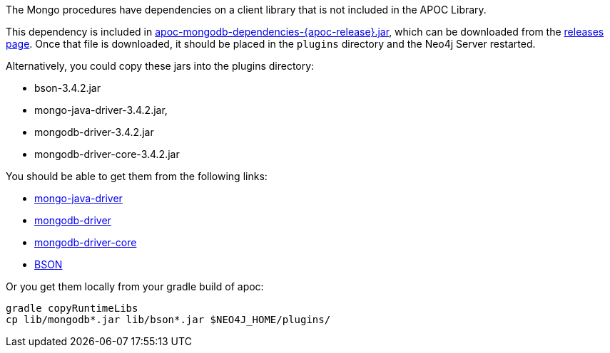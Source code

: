The Mongo procedures have dependencies on a client library that is not included in the APOC Library.

This dependency is included in https://github.com/neo4j-contrib/neo4j-apoc-procedures/releases/download/{apoc-release}/apoc-mongodb-dependencies-{apoc-release}.jar[apoc-mongodb-dependencies-{apoc-release}.jar^], which can be downloaded from the https://github.com/neo4j-contrib/neo4j-apoc-procedures/releases/tag/{apoc-release}[releases page^].
Once that file is downloaded, it should be placed in the `plugins` directory and the Neo4j Server restarted.



Alternatively, you could copy these jars into the plugins directory:

* bson-3.4.2.jar
* mongo-java-driver-3.4.2.jar, 
* mongodb-driver-3.4.2.jar
* mongodb-driver-core-3.4.2.jar

You should be able to get them from the following links:

- https://mvnrepository.com/artifact/org.mongodb/mongo-java-driver/3.4.2[mongo-java-driver]
- https://mvnrepository.com/artifact/org.mongodb/mongodb-driver/3.4.2[mongodb-driver]
- https://mvnrepository.com/artifact/org.mongodb/mongodb-driver-core/3.4.2[mongodb-driver-core]
- https://mvnrepository.com/artifact/org.mongodb/bson/3.4.2[BSON]

Or you get them locally from your gradle build of apoc:
----
gradle copyRuntimeLibs
cp lib/mongodb*.jar lib/bson*.jar $NEO4J_HOME/plugins/
----